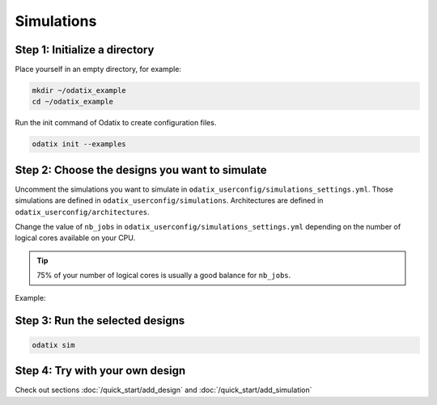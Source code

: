 ***********
Simulations
***********

Step 1: Initialize a directory
~~~~~~~~~~~~~~~~~~~~~~~~~~~~~~

Place yourself in an empty directory, for example:

.. code-block:: bash

   mkdir ~/odatix_example
   cd ~/odatix_example

Run the init command of Odatix to create configuration files. 

.. code-block:: bash

   odatix init --examples

Step 2: Choose the designs you want to simulate
~~~~~~~~~~~~~~~~~~~~~~~~~~~~~~~~~~~~~~~~~~~~~~~

Uncomment the simulations you want to simulate in ``odatix_userconfig/simulations_settings.yml``.
Those simulations are defined in ``odatix_userconfig/simulations``.
Architectures are defined in ``odatix_userconfig/architectures``.

Change the value of ``nb_jobs`` in ``odatix_userconfig/simulations_settings.yml`` depending on the number of logical cores available on your CPU. 

.. tip::
   75% of your number of logical cores is usually a good balance for ``nb_jobs``.

Example:

.. code-block:: yaml
   :caption: odatix_userconfig/simulations_settings.yml
   :linenos:
   :emphasize-lines: 5

   overwrite:        No  # overwrite existing results?
   ask_continue:     Yes # prompt 'continue? (y/n)' after settings checks?
   exit_when_done:   No  # exit monitor when all jobs are done
   log_size_limit:   300 # size of the log history per job in the monitor
   nb_jobs:          12  # maximum number of parallel synthesis

   simulations: 
      - TB_Example_Counter_Verilator:
        - Example_Counter_sv/04bits
        - Example_Counter_sv/08bits
        - Example_Counter_sv/16bits
        - Example_Counter_sv/24bits
        - Example_Counter_sv/32bits
        - Example_Counter_sv/48bits
        - Example_Counter_sv/64bits

Step 3: Run the selected designs
~~~~~~~~~~~~~~~~~~~~~~~~~~~~~~~~

.. code-block:: bash

   odatix sim

Step 4: Try with your own design
~~~~~~~~~~~~~~~~~~~~~~~~~~~~~~~~

Check out sections :doc:`/quick_start/add_design` and  :doc:`/quick_start/add_simulation`
